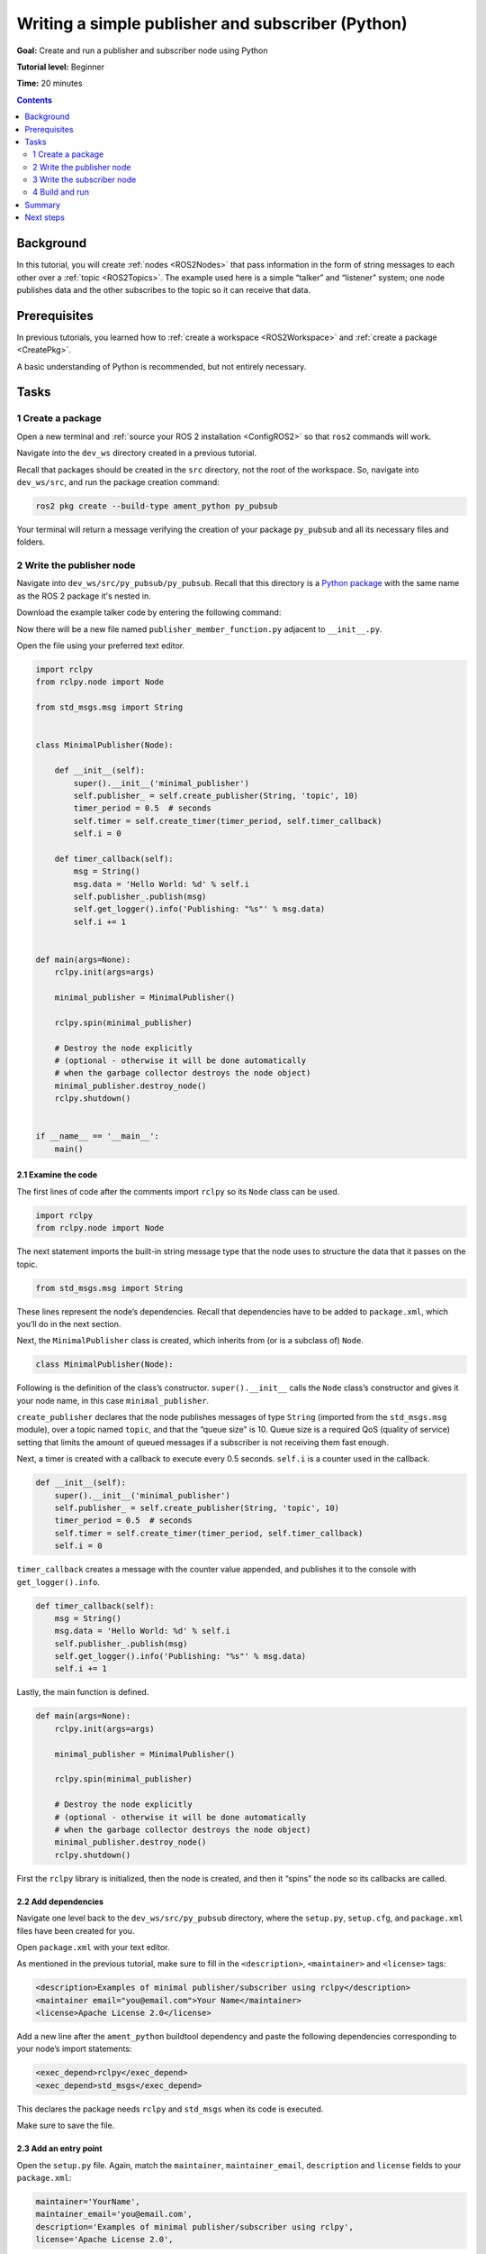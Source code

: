 .. _PyPubSub:

Writing a simple publisher and subscriber (Python)
==================================================

**Goal:** Create and run a publisher and subscriber node using Python

**Tutorial level:** Beginner

**Time:** 20 minutes

.. contents:: Contents
   :depth: 2
   :local:

Background
----------

In this tutorial, you will create :ref:`nodes <ROS2Nodes>` that pass information in the form of string messages to each other over a :ref:`topic <ROS2Topics>`.
The example used here is a simple “talker” and “listener” system;
one node publishes data and the other subscribes to the topic so it can receive that data.

Prerequisites
-------------

In previous tutorials, you learned how to :ref:`create a workspace <ROS2Workspace>` and :ref:`create a package <CreatePkg>`.

A basic understanding of Python is recommended, but not entirely necessary.

Tasks
-----

1 Create a package
^^^^^^^^^^^^^^^^^^

Open a new terminal and :ref:`source your ROS 2 installation <ConfigROS2>` so that ``ros2`` commands will work.

Navigate into the ``dev_ws`` directory created in a previous tutorial.

Recall that packages should be created in the ``src`` directory, not the root of the workspace.
So, navigate into ``dev_ws/src``, and run the package creation command:

.. code-block:: console

  ros2 pkg create --build-type ament_python py_pubsub

Your terminal will return a message verifying the creation of your package ``py_pubsub`` and all its necessary files and folders.

2 Write the publisher node
^^^^^^^^^^^^^^^^^^^^^^^^^^

Navigate into ``dev_ws/src/py_pubsub/py_pubsub``.
Recall that this directory is a `Python package <https://docs.python.org/3/tutorial/modules.html#packages>`__ with the same name as the ROS 2 package it's nested in.

Download the example talker code by entering the following command:

.. tabs::

   .. group-tab:: Linux/macOS

      .. code-block:: console

        wget https://raw.githubusercontent.com/ros2/examples/master/rclpy/topics/minimal_publisher/examples_rclpy_minimal_publisher/publisher_member_function.py

   .. group-tab:: Windows

      Right click this link and select Save As ``publisher_member_function.py``:

      https://raw.githubusercontent.com/ros2/examples/master/rclpy/topics/minimal_publisher/examples_rclpy_minimal_publisher/publisher_member_function.py



Now there will be a new file named ``publisher_member_function.py`` adjacent to ``__init__.py``.

Open the file using your preferred text editor.

.. code-block:: python

  import rclpy
  from rclpy.node import Node

  from std_msgs.msg import String


  class MinimalPublisher(Node):

      def __init__(self):
          super().__init__('minimal_publisher')
          self.publisher_ = self.create_publisher(String, 'topic', 10)
          timer_period = 0.5  # seconds
          self.timer = self.create_timer(timer_period, self.timer_callback)
          self.i = 0

      def timer_callback(self):
          msg = String()
          msg.data = 'Hello World: %d' % self.i
          self.publisher_.publish(msg)
          self.get_logger().info('Publishing: "%s"' % msg.data)
          self.i += 1


  def main(args=None):
      rclpy.init(args=args)

      minimal_publisher = MinimalPublisher()

      rclpy.spin(minimal_publisher)

      # Destroy the node explicitly
      # (optional - otherwise it will be done automatically
      # when the garbage collector destroys the node object)
      minimal_publisher.destroy_node()
      rclpy.shutdown()


  if __name__ == '__main__':
      main()


2.1 Examine the code
~~~~~~~~~~~~~~~~~~~~

The first lines of code after the comments import ``rclpy`` so its ``Node`` class can be used.

.. code-block:: python

  import rclpy
  from rclpy.node import Node

The next statement imports the built-in string message type that the node uses to structure the data that it passes on the topic.

.. code-block:: python

  from std_msgs.msg import String

These lines represent the node’s dependencies.
Recall that dependencies have to be added to ``package.xml``, which you’ll do in the next section.

Next, the ``MinimalPublisher`` class is created, which inherits from (or is a subclass of) ``Node``.

.. code-block:: python

  class MinimalPublisher(Node):

Following is the definition of the class’s constructor.
``super().__init__`` calls the ``Node`` class’s constructor and gives it your node name, in this case ``minimal_publisher``.

``create_publisher`` declares that the node publishes messages of type ``String`` (imported from the ``std_msgs.msg`` module), over a topic named ``topic``, and that the “queue size" is 10.
Queue size is a required QoS (quality of service) setting that limits the amount of queued messages if a subscriber is not receiving them fast enough.

Next, a timer is created with a callback to execute every 0.5 seconds.
``self.i`` is a counter used in the callback.

.. code-block:: python

  def __init__(self):
      super().__init__('minimal_publisher')
      self.publisher_ = self.create_publisher(String, 'topic', 10)
      timer_period = 0.5  # seconds
      self.timer = self.create_timer(timer_period, self.timer_callback)
      self.i = 0

``timer_callback`` creates a message with the counter value appended, and publishes it to the console with ``get_logger().info``.

.. code-block:: python

  def timer_callback(self):
      msg = String()
      msg.data = 'Hello World: %d' % self.i
      self.publisher_.publish(msg)
      self.get_logger().info('Publishing: "%s"' % msg.data)
      self.i += 1

Lastly, the main function is defined.

.. code-block:: python

  def main(args=None):
      rclpy.init(args=args)

      minimal_publisher = MinimalPublisher()

      rclpy.spin(minimal_publisher)

      # Destroy the node explicitly
      # (optional - otherwise it will be done automatically
      # when the garbage collector destroys the node object)
      minimal_publisher.destroy_node()
      rclpy.shutdown()

First the ``rclpy`` library is initialized, then the node is created, and then it “spins” the node so its callbacks are called.

2.2 Add dependencies
~~~~~~~~~~~~~~~~~~~~

Navigate one level back to the ``dev_ws/src/py_pubsub`` directory, where the ``setup.py``, ``setup.cfg``, and ``package.xml`` files have been created for you.

Open ``package.xml`` with your text editor.

As mentioned in the previous tutorial, make sure to fill in the ``<description>``, ``<maintainer>`` and ``<license>`` tags:

.. code-block:: xml

  <description>Examples of minimal publisher/subscriber using rclpy</description>
  <maintainer email="you@email.com">Your Name</maintainer>
  <license>Apache License 2.0</license>

Add a new line after  the ``ament_python`` buildtool dependency and paste the following dependencies corresponding to your node’s import statements:

.. code-block:: xml

  <exec_depend>rclpy</exec_depend>
  <exec_depend>std_msgs</exec_depend>

This declares the package needs ``rclpy`` and ``std_msgs`` when its code is executed.

Make sure to save the file.

2.3 Add an entry point
~~~~~~~~~~~~~~~~~~~~~~

Open the ``setup.py`` file.
Again, match the ``maintainer``, ``maintainer_email``, ``description`` and ``license`` fields to your ``package.xml``:

.. code-block:: python

  maintainer='YourName',
  maintainer_email='you@email.com',
  description='Examples of minimal publisher/subscriber using rclpy',
  license='Apache License 2.0',

Add the following line within the ``console_scripts`` brackets of the ``entry_points`` field:

.. code-block:: python

  entry_points={
          'console_scripts': [
                  'talker = py_pubsub.publisher_member_function:main',
          ],
  },

Don’t forget to save.

2.4 Check setup.cfg
~~~~~~~~~~~~~~~~~~~

The contents of the ``setup.cfg`` file should be correctly populated automatically, like so:

.. code-block:: console

  [develop]
  script-dir=$base/lib/py_pubsub
  [install]
  install-scripts=$base/lib/py_pubsub

This is simply telling setuptools to put your executables in ``lib``, because ``ros2 run`` will look for them there.

You could build your package now, source the local setup files, and run it, but let’s create the subscriber node first so you can see the full system at work.

3 Write the subscriber node
^^^^^^^^^^^^^^^^^^^^^^^^^^^

Return to ``dev_ws/src/py_pubsub/py_pubsub`` to create the next node.
Enter the following code in your terminal:

.. tabs::

   .. group-tab:: Linux/macOS

      .. code-block:: console

        wget https://raw.githubusercontent.com/ros2/examples/master/rclpy/topics/minimal_subscriber/examples_rclpy_minimal_subscriber/subscriber_member_function.py

   .. group-tab:: Windows

      Right click this link and select Save As ``publisher_member_function.py``:

      https://raw.githubusercontent.com/ros2/examples/master/rclpy/topics/minimal_subscriber/examples_rclpy_minimal_subscriber/subscriber_member_function.py


Now the directory should have these files:

.. code-block:: console

  __init__.py  publisher_member_function.py  subscriber_member_function.py

3.1 Examine the code
~~~~~~~~~~~~~~~~~~~~

Open the ``subscriber_member_function.py`` with your text editor.

.. code-block:: python

  import rclpy
  from rclpy.node import Node

  from std_msgs.msg import String


  class MinimalSubscriber(Node):

      def __init__(self):
          super().__init__('minimal_subscriber')
          self.subscription = self.create_subscription(
              String,
              'topic',
              self.listener_callback,
              10)
          self.subscription  # prevent unused variable warning

      def listener_callback(self, msg):
          self.get_logger().info('I heard: "%s"' % msg.data)


  def main(args=None):
      rclpy.init(args=args)

      minimal_subscriber = MinimalSubscriber()

      rclpy.spin(minimal_subscriber)

      # Destroy the node explicitly
      # (optional - otherwise it will be done automatically
      # when the garbage collector destroys the node object)
      minimal_subscriber.destroy_node()
      rclpy.shutdown()


  if __name__ == '__main__':
      main()

The subscriber node’s code is nearly identical to the publisher’s.
The constructor creates a subscriber with the same arguments as the publisher.
Recall from the :ref:`topics tutorial <ROS2Topics>` that the topic name and message type used by the publisher and subscriber must match to allow them to communicate.

.. code-block:: python

  self.subscription = self.create_subscription(
      String,
      'topic',
      self.listener_callback,
      10)

The subscriber’s constructor and callback don’t include any timer definition, because it doesn't need one.
Its callback gets called as soon as it receives a message.

The callback definition simply prints an info message to the console, along with the data it received.
Recall that the publisher defines ``msg.data = 'Hello World: %d' % self.i``

.. code-block:: python

  def listener_callback(self, msg):
      self.get_logger().info('I heard: "%s"' % msg.data)

The ``main`` definition is almost exactly the same, replacing the creation and spinning of the publisher with the subscriber.

.. code-block:: python

  minimal_subscriber = MinimalSubscriber()

  rclpy.spin(minimal_subscriber)

Since this node has the same dependencies as the publisher, there’s nothing new to add to ``package.xml``.
The ``setup.cfg`` file can also remain untouched.


3.2 Add an entry point
~~~~~~~~~~~~~~~~~~~~~~

Reopen ``setup.py`` and add the entry point for the subscriber node below the publisher’s entry point.
The ``entry_points`` field should now look like this:

.. code-block:: python

  entry_points={
          'console_scripts': [
                  'talker = py_pubsub.publisher_member_function:main',
                  'listener = py_pubsub.subscriber_member_function:main',
          ],
  },

Make sure to save the file, and then your pub/sub system should be ready for use.

4 Build and run
^^^^^^^^^^^^^^^
You likely already have the ``rclpy`` and ``std_msgs`` packages installed as part of your ROS 2 system.
It's good practice to run ``rosdep`` in the root of your workspace (``dev_ws``) to check for missing dependencies before building:

.. code-block:: console

  sudo rosdep install -i --from-path src --rosdistro <distro> -y

Still in the root of your workspace, ``dev_ws``, build your new package:

.. code-block:: console

  colcon build --packages-select py_pubsub

Open a new terminal, navigate to ``dev_ws``, and source the setup files:

.. code-block:: console

  . install/setup.bash

Now run the talker node:

.. code-block:: console

  ros2 run py_pubsub talker

The terminal should start publishing info messages every 0.5 seconds, like so:

.. code-block:: console

  [INFO] [minimal_publisher]: Publishing: "Hello World: 0"
  [INFO] [minimal_publisher]: Publishing: "Hello World: 1"
  [INFO] [minimal_publisher]: Publishing: "Hello World: 2"
  [INFO] [minimal_publisher]: Publishing: "Hello World: 3"
  [INFO] [minimal_publisher]: Publishing: "Hello World: 4"
  ...

Open another terminal, source the setup files from inside ``dev_ws`` again, and then start the listener node:

.. code-block:: console

  ros2 run py_pubsub listener

The listener will start printing messages to the console, starting at whatever message count the publisher is on at that time, like so:

.. code-block:: console

  [INFO] [minimal_subscriber]: I heard: "Hello World: 10"
  [INFO] [minimal_subscriber]: I heard: "Hello World: 11"
  [INFO] [minimal_subscriber]: I heard: "Hello World: 12"
  [INFO] [minimal_subscriber]: I heard: "Hello World: 13"
  [INFO] [minimal_subscriber]: I heard: "Hello World: 14"

Enter ``Ctrl+C`` in each terminal to stop the nodes from spinning.


Summary
-------

You created two nodes to publish and subscribe to data over a topic.
Before running them, you added their dependencies and entry points to the package configuration files.

The code used in these examples can be found `here <https://github.com/ros2/examples/tree/master/rclpy/topics>`__.

Next steps
----------

Next you'll create another simple ROS 2 package using the service/client model.
Again, you can choose to write it in either :ref:`C++ <CppSrvCli>` or :ref:`Python <PySrvCli>`.
